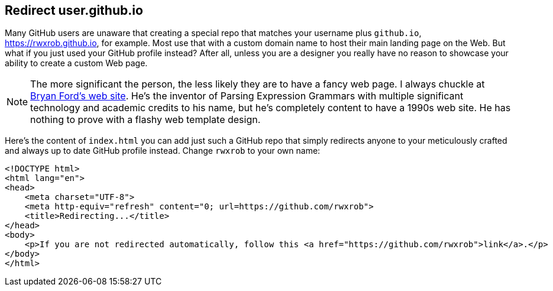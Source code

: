 == Redirect user.github.io

Many GitHub users are unaware that creating a special repo that matches your username plus `github.io`, https://rwxrob.github.io, for example. Most use that with a custom domain name to host their main landing page on the Web. But what if you just used your GitHub profile instead? After all, unless you are a designer you really have no reason to showcase your ability to create a custom Web page.

[NOTE]
====
The more significant the person, the less likely they are to have a fancy web page. I always chuckle at https://bford.info[Bryan Ford's web site]. He's the inventor of Parsing Expression Grammars with multiple significant technology and academic credits to his name, but he's completely content to have a 1990s web site. He has nothing to prove with a flashy web template design.
====

Here's the content of `index.html` you can add just such a GitHub repo that simply redirects anyone to your meticulously crafted and always up to date GitHub profile instead. Change `rwxrob` to your own name:

[source,html]
----
<!DOCTYPE html>
<html lang="en">
<head>
    <meta charset="UTF-8">
    <meta http-equiv="refresh" content="0; url=https://github.com/rwxrob">
    <title>Redirecting...</title>
</head>
<body>
    <p>If you are not redirected automatically, follow this <a href="https://github.com/rwxrob">link</a>.</p>
</body>
</html>
----
